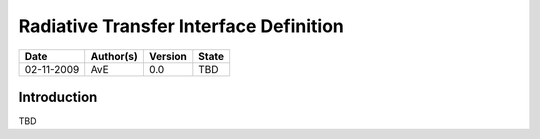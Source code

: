 ========================================
Radiative Transfer Interface Definition
========================================

=========== ============ ========= =========
Date        Author(s)    Version   State
=========== ============ ========= =========
02-11-2009  AvE          0.0       TBD
=========== ============ ========= =========

Introduction
~~~~~~~~~~~~
TBD
